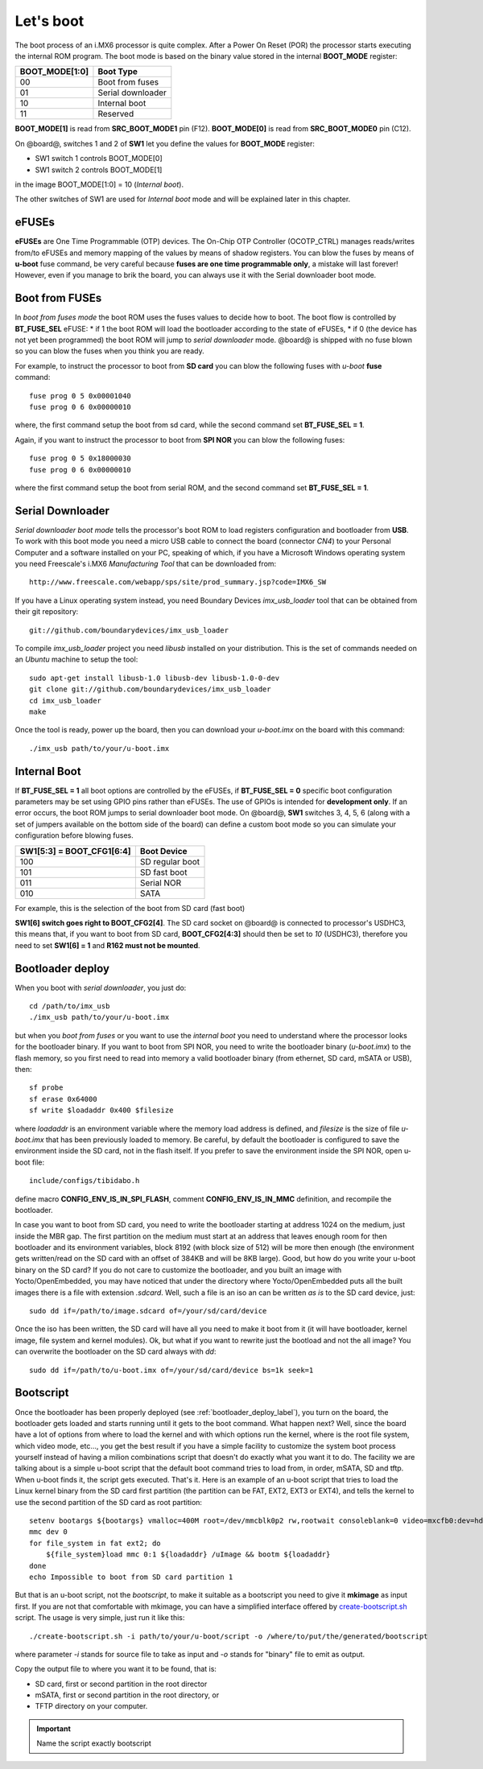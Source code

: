 Let's boot
==========

The boot process of an i.MX6 processor is quite complex.
After a Power On Reset (POR) the processor starts executing the internal ROM program.
The boot mode is based on the binary value stored in the internal **BOOT_MODE** register:

==============  =================
BOOT_MODE[1:0]  Boot Type
==============  =================
00              Boot from fuses
01              Serial downloader
10              Internal boot
11              Reserved
==============  =================

**BOOT_MODE[1]** is read from **SRC_BOOT_MODE1** pin (F12). **BOOT_MODE[0]** is read from
**SRC_BOOT_MODE0** pin (C12).

On @board@, switches 1 and 2 of **SW1** let you define the values for **BOOT_MODE** register:

* SW1 switch 1 controls BOOT_MODE[0]

* SW1 switch 2 controls BOOT_MODE[1]

.. image:: _static/boot_switches_boot_mode.jpg
    :align: center

in the image BOOT_MODE[1:0] = 10 (*Internal boot*).

The other switches of SW1 are used for *Internal boot* mode and will be explained later in this chapter.

eFUSEs
------

**eFUSEs** are One Time Programmable (OTP) devices. The On-Chip OTP Controller (OCOTP_CTRL)
manages reads/writes from/to eFUSEs and memory mapping of the values by means of shadow
registers.
You can blow the fuses by means of **u-boot** fuse command, be very careful because **fuses are one time
programmable only**, a mistake will last forever! However, even if you manage to brik the board, you can
always use it with the Serial downloader boot mode.

Boot from FUSEs
---------------

In *boot from fuses mode* the boot ROM uses the fuses values to decide how to boot.
The boot flow is controlled by **BT_FUSE_SEL** eFUSE:
* if 1 the boot ROM will load the bootloader according to the state of eFUSEs,
* if 0 (the device has not yet been programmed) the boot ROM will jump to *serial downloader* mode.
@board@ is shipped with no fuse blown so you can blow the fuses when you think you are ready.


For example, to instruct the processor to boot from **SD card** you can blow the following fuses with
*u-boot* **fuse** command:

::

    fuse prog 0 5 0x00001040
    fuse prog 0 6 0x00000010

where, the first command setup the boot from sd card, while the second command set **BT_FUSE_SEL = 1**.

Again, if you want to instruct the processor to boot from **SPI NOR** you can blow the following fuses:

::

    fuse prog 0 5 0x18000030
    fuse prog 0 6 0x00000010

where the first command setup the boot from serial ROM, and the second command set **BT_FUSE_SEL = 1**.

Serial Downloader
-----------------

*Serial downloader boot mode* tells the processor's boot ROM to load registers configuration and bootloader
from **USB**.
To work with this boot mode you need a micro USB cable to connect the board (connector *CN4*) to your Personal
Computer and a software installed on your PC, speaking of which, if you have a Microsoft Windows operating system
you need Freescale's i.MX6 *Manufacturing Tool* that can be downloaded from:

::

    http://www.freescale.com/webapp/sps/site/prod_summary.jsp?code=IMX6_SW

If you have a Linux operating system instead, you need Boundary Devices *imx_usb_loader* tool that can be obtained
from their git repository:

::

    git://github.com/boundarydevices/imx_usb_loader

To compile *imx_usb_loader* project you need *libusb* installed on your distribution. This is the set of commands
needed on an *Ubuntu* machine to setup the tool:

::

    sudo apt-get install libusb-1.0 libusb-dev libusb-1.0-0-dev
    git clone git://github.com/boundarydevices/imx_usb_loader
    cd imx_usb_loader
    make

Once the tool is ready, power up the board, then you can download your *u-boot.imx* on the board with this command:

::

    ./imx_usb path/to/your/u-boot.imx

Internal Boot
-------------

If **BT_FUSE_SEL = 1** all boot options are controlled by the eFUSEs, if **BT_FUSE_SEL = 0** specific boot configuration
parameters may be set using GPIO pins rather than eFUSEs. The use of GPIOs is intended for **development only**.
If an error occurs, the boot ROM jumps to serial downloader boot mode.
On @board@, **SW1** switches 3, 4, 5, 6 (along with a set of jumpers available on the bottom side of the board) can define
a custom boot mode so you can simulate your configuration before blowing fuses.

=========================  ===============
SW1[5:3] = BOOT_CFG1[6:4]  Boot Device
=========================  ===============
100                        SD regular boot
101                        SD fast boot
011                        Serial NOR
010                        SATA
=========================  ===============

For example, this is the selection of the boot from SD card (fast boot)

.. image:: _static/boot_switches_device_selection.jpg
    :align: center

**SW1[6] switch goes right to BOOT_CFG2[4]**. The SD card socket on @board@ is connected to processor's USDHC3, this means
that, if you want to boot from SD card, **BOOT_CFG2[4:3]** should then be set to *10* (USDHC3), therefore you need to set
**SW1[6] = 1** and **R162 must not be mounted**.

.. image:: _static/boot_switches_usdhc3.jpg
    :align: center

.. _bootloader_deploy_label:

Bootloader deploy
-----------------

When you boot with *serial downloader*, you just do:

::

    cd /path/to/imx_usb
    ./imx_usb path/to/your/u-boot.imx

but when you *boot from fuses* or you want to use the *internal boot* you need to understand where the processor looks for the
bootloader binary.
If you want to boot from SPI NOR, you need to write the bootloader binary (*u-boot.imx*) to the flash memory, so you first need
to read into memory a valid bootloader binary (from ethernet, SD card, mSATA or USB), then:

::

    sf probe
    sf erase 0x64000
    sf write $loadaddr 0x400 $filesize

where *loadaddr* is an environment variable where the memory load address is defined, and *filesize* is the size of file 
*u-boot.imx* that has been previously loaded to memory. Be careful, by default the bootloader is configured to save the
environment inside the SD card, not in the flash itself. If you prefer to save the environment inside the SPI NOR, 
open u-boot file:

::

    include/configs/tibidabo.h

define macro **CONFIG_ENV_IS_IN_SPI_FLASH**, comment **CONFIG_ENV_IS_IN_MMC** definition, and recompile the bootloader.

In case you want to boot from SD card, you need to write the bootloader starting at address 1024 on the medium, just inside
the MBR gap. The first partition on the medium must start at an address that leaves enough room for then bootloader and its environment
variables, block 8192 (with block size of 512) will be more then enough (the environment gets written/read on the SD card with an offset of
384KB and will be 8KB large). Good, but how do you write your u-boot binary on the SD card? If you do not care to customize
the bootloader, and you built an image with Yocto/OpenEmbedded, you may have noticed that under the directory where Yocto/OpenEmbedded
puts all the built images there is a file with extension *.sdcard*. Well, such a file is an iso an can be written *as is*
to the SD card device, just:

::

    sudo dd if=/path/to/image.sdcard of=/your/sd/card/device

Once the iso has been written, the SD card will have all you need to make it boot from it (it will have bootloader, kernel image, file system
and kernel modules). Ok, but what if you want to rewrite just the bootload and not the all image? You can overwrite the bootloader on
the SD card always with *dd*:

::

    sudo dd if=/path/to/u-boot.imx of=/your/sd/card/device bs=1k seek=1

Bootscript
----------

Once the bootloader has been properly deployed (see :ref:`bootloader_deploy_label`), you turn on the board, the bootloader gets loaded
and starts running until it gets to the boot command. What happen next? Well, since the board have a lot of options from where to load the kernel
and with which options run the kernel, where is the root file system, which video mode, etc..., you get the best result if you have a simple facility
to customize the system boot process yourself instead of having a milion combinations script that doesn't do exactly what you want it to do.
The facility we are talking about is a simple u-boot script that the default boot command tries to load from, in order, mSATA, SD and tftp.
When u-boot finds it, the script gets executed. That's it. Here is an example of an u-boot script that tries to load the Linux kernel binary
from the SD card first partition (the partition can be FAT, EXT2, EXT3 or EXT4), and tells the kernel to use the second partition of the SD
card as root partition:

::

    setenv bootargs ${bootargs} vmalloc=400M root=/dev/mmcblk0p2 rw,rootwait consoleblank=0 video=mxcfb0:dev=hdmi,1280x720M@60,if=RGB24 video=mxcfb1:dev=lcd,CLAA-WVGA,if=RGB666 fbmem=28M,10M
    mmc dev 0
    for file_system in fat ext2; do
        ${file_system}load mmc 0:1 ${loadaddr} /uImage && bootm ${loadaddr}
    done
    echo Impossible to boot from SD card partition 1

But that is an u-boot script, not the *bootscript*, to make it suitable as a bootscript you need to give it **mkimage** as input first.
If you are not that comfortable with mkimage, you can have a simplified interface offered by `create-bootscript.sh <_static/create-bootscript.sh>`_ script.
The usage is very simple, just run it like this:

::

    ./create-bootscript.sh -i path/to/your/u-boot/script -o /where/to/put/the/generated/bootscript

where parameter *-i* stands for source file to take as input and *-o* stands for "binary" file to emit as output.

Copy the output file to where you want it to be found, that is:

* SD card, first or second partition in the root director

* mSATA, first or second partition in the root directory, or

* TFTP directory on your computer.

.. important::

    Name the script exactly bootscript

